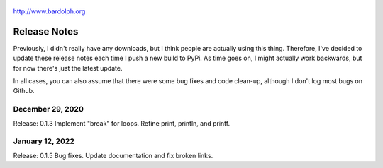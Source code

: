 .. figure:: logo.png
   :align: center

   http://www.bardolph.org

.. index::
   single: Release Notes

.. _release_notes:

*************
Release Notes
*************
Previously, I didn't really have any downloads, but I think people are actually
using this thing. Therefore, I've decided to update these release notes each
time I push a new build to PyPi. As time goes on, I might actually work
backwards, but for now there's just the latest update.

In all cases, you can also assume that there were some bug fixes and code
clean-up, although I don't log most bugs on Github.

December 29, 2020
=================
Release: 0.1.3
Implement "break" for loops. Refine print, println, and printf.

January 12, 2022
================
Release: 0.1.5
Bug fixes. Update documentation and fix broken links.

